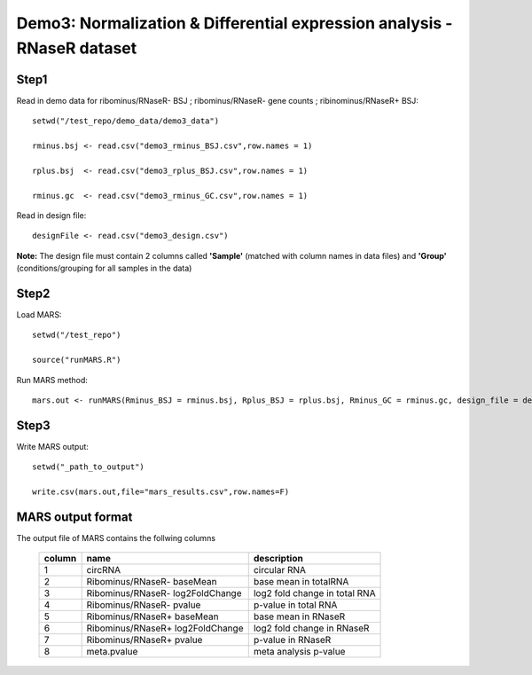 ========================================================================
Demo3: Normalization & Differential expression analysis - RNaseR dataset
========================================================================

Step1 
-----

Read in demo data for ribominus/RNaseR- BSJ ; ribominus/RNaseR- gene counts ; ribinominus/RNaseR+ BSJ::   
	
	setwd("/test_repo/demo_data/demo3_data")

	rminus.bsj <- read.csv("demo3_rminus_BSJ.csv",row.names = 1)

	rplus.bsj  <- read.csv("demo3_rplus_BSJ.csv",row.names = 1)

	rminus.gc  <- read.csv("demo3_rminus_GC.csv",row.names = 1)
	
Read in design file::

	designFile <- read.csv("demo3_design.csv")

**Note:** The design file must contain 2 columns called **'Sample'** (matched with column names in data files) and **'Group'** (conditions/grouping for all samples in the data)


Step2
-----

Load MARS::

	setwd("/test_repo")

	source("runMARS.R")

Run MARS method::

	mars.out <- runMARS(Rminus_BSJ = rminus.bsj, Rplus_BSJ = rplus.bsj, Rminus_GC = rminus.gc, design_file = designFile)


Step3
-----

Write MARS output::

	setwd("_path_to_output")

	write.csv(mars.out,file="mars_results.csv",row.names=F)


MARS output format
------------------

The output file of MARS contains the follwing columns
  	
	+--------+----------------------------------+------------------------------+
	| column |        name        		    |     description              |
	+========+==================================+==============================+
      	|   1    |       circRNA      		    |     circular RNA             |
	+--------+----------------------------------+------------------------------+
 	|   2 	 |Ribominus/RNaseR- baseMean        | base mean in totalRNA  	   |
        +--------+----------------------------------+------------------------------+
	|   3    |Ribominus/RNaseR- log2FoldChange  | log2 fold change in total RNA|
        +--------+----------------------------------+------------------------------+
 	|   4    |Ribominus/RNaseR- pvalue          | p-value in total RNA         |
        +--------+----------------------------------+------------------------------+
	|   5    |Ribominus/RNaseR+ baseMean        | base mean in RNaseR          |
        +--------+----------------------------------+------------------------------+
        |   6    |Ribominus/RNaseR+ log2FoldChange  | log2 fold change in RNaseR   |
        +--------+----------------------------------+------------------------------+
        |   7    |Ribominus/RNaseR+ pvalue          | p-value in RNaseR            |
        +--------+----------------------------------+------------------------------+
	|   8    |meta.pvalue		            | meta analysis p-value        |
        +--------+----------------------------------+------------------------------+
